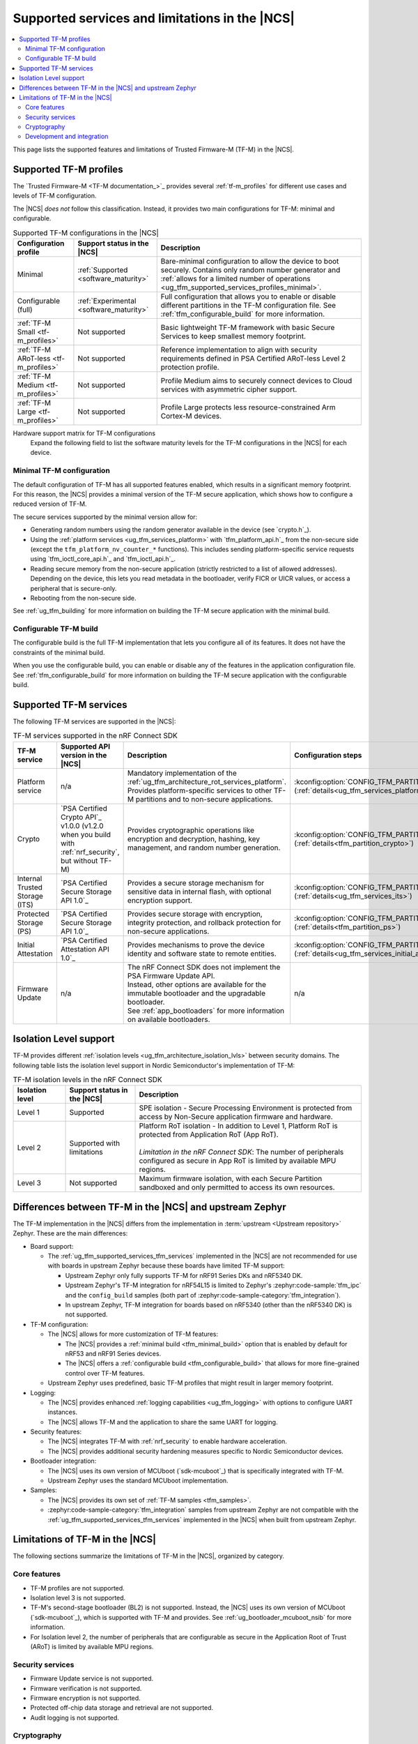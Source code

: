 .. _ug_tfm_supported_services:

Supported services and limitations in the |NCS|
###############################################

.. contents::
   :local:
   :depth: 2

This page lists the supported features and limitations of Trusted Firmware-M (TF-M) in the |NCS|.

.. _ug_tfm_supported_services_profiles:

Supported TF-M profiles
***********************

The `Trusted Firmware-M <TF-M documentation_>`_ provides several :ref:`tf-m_profiles` for different use cases and levels of TF-M configuration.

The |NCS| *does not* follow this classification.
Instead, it provides two main configurations for TF-M: minimal and configurable.

.. list-table:: Supported TF-M configurations in the |NCS|
   :header-rows: 1
   :widths: auto

   * - Configuration profile
     - Support status in the |NCS|
     - Description
   * - Minimal
     - :ref:`Supported <software_maturity>`
     - Bare-minimal configuration to allow the device to boot securely. Contains only random number generator and :ref:`allows for a limited number of operations <ug_tfm_supported_services_profiles_minimal>`.
   * - Configurable (full)
     - :ref:`Experimental <software_maturity>`
     - Full configuration that allows you to enable or disable different partitions in the TF-M configuration file. See :ref:`tfm_configurable_build` for more information.
   * - :ref:`TF-M Small <tf-m_profiles>`
     - Not supported
     - Basic lightweight TF-M framework with basic Secure Services to keep smallest memory footprint.
   * - :ref:`TF-M ARoT-less <tf-m_profiles>`
     - Not supported
     - Reference implementation to align with security requirements defined in PSA Certified ARoT-less Level 2 protection profile.
   * - :ref:`TF-M Medium <tf-m_profiles>`
     - Not supported
     - Profile Medium aims to securely connect devices to Cloud services with asymmetric cipher support.
   * - :ref:`TF-M Large <tf-m_profiles>`
     - Not supported
     - Profile Large protects less resource-constrained Arm Cortex-M devices.

Hardware support matrix for TF-M configurations
  Expand the following field to list the software maturity levels for the TF-M configurations in the |NCS| for each device.

  .. toggle::

     .. include:: ../../releases_and_maturity/software_maturity.rst
        :start-after: tfm_ncs_profiles_support_table_start
        :end-before: tfm_ncs_profiles_support_table_end

.. _ug_tfm_supported_services_profiles_minimal:

Minimal TF-M configuration
==========================

.. minimal_build_overview_start

The default configuration of TF-M has all supported features enabled, which results in a significant memory footprint.
For this reason, the |NCS| provides a minimal version of the TF-M secure application, which shows how to configure a reduced version of TF-M.

The secure services supported by the minimal version allow for:

* Generating random numbers using the random generator available in the device (see `crypto.h`_).
* Using the :ref:`platform services <ug_tfm_services_platform>` with `tfm_platform_api.h`_ from the non-secure side (except the ``tfm_platform_nv_counter_*`` functions).
  This includes sending platform-specific service requests using `tfm_ioctl_core_api.h`_ and `tfm_ioctl_api.h`_.
* Reading secure memory from the non-secure application (strictly restricted to a list of allowed addresses).
  Depending on the device, this lets you read metadata in the bootloader, verify FICR or UICR values, or access a peripheral that is secure-only.
* Rebooting from the non-secure side.

.. minimal_build_overview_end

See :ref:`ug_tfm_building` for more information on building the TF-M secure application with the minimal build.

.. _ug_tfm_supported_services_profiles_configurable:

Configurable TF-M build
=======================

.. configurable_build_overview_start

The configurable build is the full TF-M implementation that lets you configure all of its features.
It does not have the constraints of the minimal build.

.. configurable_build_overview_end

When you use the configurable build, you can enable or disable any of the features in the application configuration file.
See :ref:`tfm_configurable_build` for more information on building the TF-M secure application with the configurable build.

.. _ug_tfm_supported_services_tfm_services:

Supported TF-M services
***********************

The following TF-M services are supported in the |NCS|:

.. list-table:: TF-M services supported in the nRF Connect SDK
   :header-rows: 1

   * - TF-M service
     - Supported API version in the |NCS|
     - Description
     - Configuration steps
   * - Platform service
     - n/a
     - Mandatory implementation of the :ref:`ug_tfm_architecture_rot_services_platform`. Provides platform-specific services to other TF-M partitions and to non-secure applications.
     - :kconfig:option:`CONFIG_TFM_PARTITION_PLATFORM` (:ref:`details<ug_tfm_services_platform>`)
   * - Crypto
     - `PSA Certified Crypto API`_ v1.0.0 (v1.2.0 when you build with :ref:`nrf_security`, but without TF-M)
     - Provides cryptographic operations like encryption and decryption, hashing, key management, and random number generation.
     - :kconfig:option:`CONFIG_TFM_PARTITION_CRYPTO` (:ref:`details<tfm_partition_crypto>`)
   * - Internal Trusted Storage (ITS)
     - `PSA Certified Secure Storage API 1.0`_
     - Provides a secure storage mechanism for sensitive data in internal flash, with optional encryption support.
     - :kconfig:option:`CONFIG_TFM_PARTITION_INTERNAL_TRUSTED_STORAGE` (:ref:`details<ug_tfm_services_its>`)
   * - Protected Storage (PS)
     - `PSA Certified Secure Storage API 1.0`_
     - Provides secure storage with encryption, integrity protection, and rollback protection for non-secure applications.
     - :kconfig:option:`CONFIG_TFM_PARTITION_PROTECTED_STORAGE` (:ref:`details<tfm_partition_ps>`)
   * - Initial Attestation
     - `PSA Certified Attestation API 1.0`_
     - Provides mechanisms to prove the device identity and software state to remote entities.
     - :kconfig:option:`CONFIG_TFM_PARTITION_INITIAL_ATTESTATION` (:ref:`details<ug_tfm_services_initial_attestation>`)
   * - Firmware Update
     - n/a
     - | The nRF Connect SDK does not implement the PSA Firmware Update API.
       | Instead, other options are available for the immutable bootloader and the upgradable bootloader.
       | See :ref:`app_bootloaders` for more information on available bootloaders.
     - n/a

.. _ug_tfm_supported_services_isolation:

Isolation Level support
***********************

TF-M provides different :ref:`isolation levels <ug_tfm_architecture_isolation_lvls>` between security domains.
The following table lists the isolation level support in Nordic Semiconductor's implementation of TF-M:

.. list-table:: TF-M isolation levels in the nRF Connect SDK
   :header-rows: 1
   :widths: 15 20 65

   * - Isolation level
     - Support status in the |NCS|
     - Description
   * - Level 1
     - Supported
     - SPE isolation - Secure Processing Environment is protected from access by Non-Secure application firmware and hardware.
   * - Level 2
     - Supported with limitations
     - | Platform RoT isolation - In addition to Level 1, Platform RoT is protected from Application RoT (App RoT).
       |
       | *Limitation in the nRF Connect SDK*: The number of peripherals configured as secure in App RoT is limited by available MPU regions.
   * - Level 3
     - Not supported
     - Maximum firmware isolation, with each Secure Partition sandboxed and only permitted to access its own resources.

.. _ug_tfm_ncs_zephyr_differences:

Differences between TF-M in the |NCS| and upstream Zephyr
*********************************************************

The TF-M implementation in the |NCS| differs from the implementation in :term:`upstream <Upstream repository>` Zephyr.
These are the main differences:

* Board support:

  * The :ref:`ug_tfm_supported_services_tfm_services` implemented in the |NCS| are not recommended for use with boards in upstream Zephyr because these boards have limited TF-M support:

    * Upstream Zephyr only fully supports TF-M for nRF91 Series DKs and nRF5340 DK.
    * Upstream Zephyr's TF-M integration for nRF54L15 is limited to Zephyr's :zephyr:code-sample:`tfm_ipc` and the ``config_build`` samples (both part of :zephyr:code-sample-category:`tfm_integration`).
    * In upstream Zephyr, TF-M integration for boards based on nRF5340 (other than the nRF5340 DK) is not supported.

* TF-M configuration:

  * The |NCS| allows for more customization of TF-M features:

    * The |NCS| provides a :ref:`minimal build <tfm_minimal_build>` option that is enabled by default for nRF53 and nRF91 Series devices.
    * The |NCS| offers a :ref:`configurable build <tfm_configurable_build>` that allows for more fine-grained control over TF-M features.

  * Upstream Zephyr uses predefined, basic TF-M profiles that might result in larger memory footprint.

* Logging:

  * The |NCS| provides enhanced :ref:`logging capabilities <ug_tfm_logging>` with options to configure UART instances.
  * The |NCS| allows TF-M and the application to share the same UART for logging.

* Security features:

  * The |NCS| integrates TF-M with :ref:`nrf_security` to enable hardware acceleration.
  * The |NCS| provides additional security hardening measures specific to Nordic Semiconductor devices.

* Bootloader integration:

  * The |NCS| uses its own version of MCUboot (`sdk-mcuboot`_) that is specifically integrated with TF-M.
  * Upstream Zephyr uses the standard MCUboot implementation.

* Samples:

  * The |NCS| provides its own set of :ref:`TF-M samples <tfm_samples>`.
  * :zephyr:code-sample-category:`tfm_integration` samples from upstream Zephyr are not compatible with the :ref:`ug_tfm_supported_services_tfm_services` implemented in the |NCS| when built from upstream Zephyr.

.. _ug_tfm_supported_services_limitations:

Limitations of TF-M in the |NCS|
********************************

The following sections summarize the limitations of TF-M in the |NCS|, organized by category.

Core features
=============

* TF-M profiles are not supported.
* Isolation level 3 is not supported.
* TF-M's second-stage bootloader (BL2) is not supported.
  Instead, the |NCS| uses its own version of MCUboot (`sdk-mcuboot`_), which is supported with TF-M and provides.
  See :ref:`ug_bootloader_mcuboot_nsib` for more information.
* For Isolation level 2, the number of peripherals that are configurable as secure in the Application Root of Trust (ARoT) is limited by available MPU regions.

Security services
=================

* Firmware Update service is not supported.
* Firmware verification is not supported.
* Firmware encryption is not supported.
* Protected off-chip data storage and retrieval are not supported.
* Audit logging is not supported.

Cryptography
============

The following crypto modules and ciphers are not supported:

* AES output feedback (AES-OFB) mode.
* AES cipher feedback (AES-CFB) mode.

Development and integration
===========================

* GCC is the only supported toolchain for building TF-M on Nordic Semiconductor devices.
